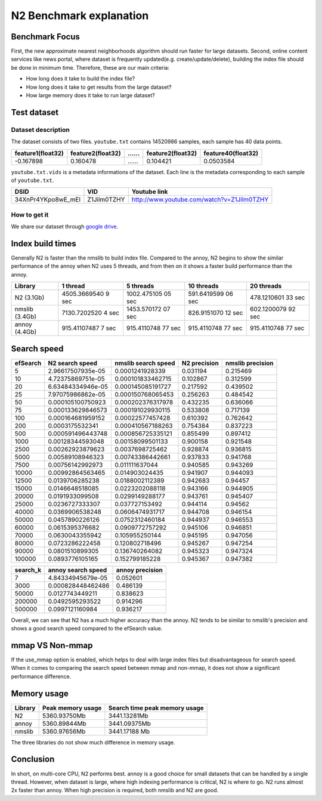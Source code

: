 N2 Benchmark explanation
========================

Benchmark Focus
---------------

First, the new approximate nearest neighborhoods algorithm should run
faster for large datasets. Second, online content services like news
portal, where dataset is frequently updated(e.g. create/update/delete),
building the index file should be done in minimum time. Therefore, these
are our main criteria:

-  How long does it take to build the index file?
-  How long does it take to get results from the large dataset?
-  How large memory does it take to run large dataset?

Test dataset
------------

Dataset description
~~~~~~~~~~~~~~~~~~~

The dataset consists of two files. ``youtube.txt`` contains 14520986
samples, each sample has 40 data points.

+-------------------+-------------------+----+-------------------+--------------------+
| feature1(float32) | feature2(float32) | …… | feature2(float32) | feature40(float32) |
+===================+===================+====+===================+====================+
|     -0.167898     |     0.160478      | …… |    0.104421       |    0.0503584       |
+-------------------+-------------------+----+-------------------+--------------------+

``youtube.txt.vids`` is a metadata informations of the dataset. Each
line is the metadata corresponding to each sample of ``youtube.txt``.

+------------------+-------------+-------------------------------------------+
|       DSID       |     VID     |              Youtube link                 |
+==================+=============+===========================================+
|34XnPr4YKpo8wE_mEl| Z1Jilm0TZHY | http://www.youtube.com/watch?v=Z1Jilm0TZHY|
+------------------+-------------+-------------------------------------------+

How to get it
~~~~~~~~~~~~~

We share our dataset through `google
drive <https://drive.google.com/open?id=1B3PWRTb8xol9fEkawVbpfitOsuwXkqss>`__.

Index build times
-----------------

|image0|

Generally N2 is faster than the nmslib to build index file. Compared to
the annoy, N2 begins to show the similar performance of the annoy when
N2 uses 5 threads, and from then on it shows a faster build performance
than the annoy.

+-----------+--------------+-------------+-------------+-------------+
| Library   | 1 thread     | 5 threads   | 10 threads  | 20 threads  |
+===========+==============+=============+=============+=============+
| N2        | 4505.3669540 | 1002.475105 | 591.6419599 | 478.1210601 |
| (3.1Gb)   | 9            | 05          | 06          | 33          |
|           | sec          | sec         | sec         | sec         |
+-----------+--------------+-------------+-------------+-------------+
| nmslib    | 7130.7202520 | 1453.570172 | 826.9151070 | 602.1200079 |
| (3.4Gb)   | 4            | 07          | 12          | 92          |
|           | sec          | sec         | sec         | sec         |
+-----------+--------------+-------------+-------------+-------------+
| annoy     | 915.41107487 | 915.4110748 | 915.4110748 | 915.4110748 |
| (4.4Gb)   | 7            | 77          | 77          | 77          |
|           | sec          | sec         | sec         | sec         |
+-----------+--------------+-------------+-------------+-------------+

Search speed
------------

|image1|

+----------+-------------------+---------------------+--------------+------------------+
| efSearch | N2 search speed   | nmslib search speed | N2 precision | nmslib precision |
+==========+===================+=====================+==============+==================+
| 5        | 2.96617507935e-05 | 0.0001241928339     | 0.031194     | 0.215469         |
+----------+-------------------+---------------------+--------------+------------------+
| 10       | 4.72375869751e-05 | 0.000101833462715   | 0.102867     | 0.312599         |
+----------+-------------------+---------------------+--------------+------------------+
| 20       | 6.63484334946e-05 | 0.000145085191727   | 0.217592     | 0.439502         |
+----------+-------------------+---------------------+--------------+------------------+
| 25       | 7.97075986862e-05 | 0.000150768065453   | 0.256263     | 0.484542         |
+----------+-------------------+---------------------+--------------+------------------+
| 50       | 0.000105100750923 | 0.000202376317978   | 0.432235     | 0.636066         |
+----------+-------------------+---------------------+--------------+------------------+
| 75       | 0.000133629846573 | 0.000191029930115   | 0.533808     | 0.717139         |
+----------+-------------------+---------------------+--------------+------------------+
| 100      | 0.000164681959152 | 0.00022577457428    | 0.610392     | 0.762642         |
+----------+-------------------+---------------------+--------------+------------------+
| 200      | 0.0003175532341   | 0.000410567188263   | 0.754384     | 0.837223         |
+----------+-------------------+---------------------+--------------+------------------+
| 500      | 0.000591496443748 | 0.000856725335121   | 0.855499     | 0.897412         |
+----------+-------------------+---------------------+--------------+------------------+
| 1000     | 0.00128344593048  | 0.00158099501133    | 0.900158     | 0.921548         |
+----------+-------------------+---------------------+--------------+------------------+
| 2500     | 0.00262923879623  | 0.0037698725462     | 0.928874     | 0.936815         |
+----------+-------------------+---------------------+--------------+------------------+
| 5000     | 0.00589108946323  | 0.00743386442661    | 0.937833     | 0.941768         |
+----------+-------------------+---------------------+--------------+------------------+
| 7500     | 0.00756142992973  | 0.011111637044      | 0.940585     | 0.943269         |
+----------+-------------------+---------------------+--------------+------------------+
| 10000    | 0.00992864563465  | 0.014903024435      | 0.941907     | 0.944093         |
+----------+-------------------+---------------------+--------------+------------------+
| 12500    | 0.0139706285238   | 0.0188002112389     | 0.942683     | 0.94457          |
+----------+-------------------+---------------------+--------------+------------------+
| 15000    | 0.0146648518085   | 0.0223202088118     | 0.943166     | 0.944905         |
+----------+-------------------+---------------------+--------------+------------------+
| 20000    | 0.0191933099508   | 0.0299149288177     | 0.943761     | 0.945407         |
+----------+-------------------+---------------------+--------------+------------------+
| 25000    | 0.0236727333307   | 0.037727153492      | 0.944114     | 0.94562          |
+----------+-------------------+---------------------+--------------+------------------+
| 40000    | 0.0369906538248   | 0.0606474931717     | 0.944708     | 0.946154         |
+----------+-------------------+---------------------+--------------+------------------+
| 50000    | 0.0457890226126   | 0.0752312460184     | 0.944937     | 0.946553         |
+----------+-------------------+---------------------+--------------+------------------+
| 60000    | 0.0615395376682   | 0.0909772757292     | 0.945106     | 0.946851         |
+----------+-------------------+---------------------+--------------+------------------+
| 70000    | 0.0630043355942   | 0.105955250144      | 0.945195     | 0.947056         |
+----------+-------------------+---------------------+--------------+------------------+
| 80000    | 0.0723286222458   | 0.120802718496      | 0.945267     | 0.947254         |
+----------+-------------------+---------------------+--------------+------------------+
| 90000    | 0.0801510899305   | 0.136740264082      | 0.945323     | 0.947324         |
+----------+-------------------+---------------------+--------------+------------------+
| 100000   | 0.0893776105165   | 0.152799185228      | 0.945367     | 0.947382         |
+----------+-------------------+---------------------+--------------+------------------+


+----------+--------------------+----------------------+
| search_k | annoy search speed | annoy precision      |
+==========+====================+======================+
| 7        | 4.84334945679e-05  | 0.052601             |
+----------+--------------------+----------------------+
| 3000     | 0.000828448462486  | 0.486139             |
+----------+--------------------+----------------------+
| 50000    | 0.0127743449211    | 0.838623             |
+----------+--------------------+----------------------+
| 200000   | 0.0492595293522    | 0.914296             |
+----------+--------------------+----------------------+
| 500000   | 0.0997121160984    | 0.936217             |
+----------+--------------------+----------------------+

Overall, we can see that N2 has a much higher accuracy than the annoy.
N2 tends to be similar to nmslib's precision and shows a good search speed compared to the efSearch value.

mmap VS Non-mmap
---------------

|image3|

If the use_mmap option is enabled, which helps to deal with large index files 
but disadvantageous for search speed.
When it comes to comparing the search speed between mmap and non-mmap, it does not show
a significant performance difference.

Memory usage
------------

|image2|

+---------+-------------------+-------------------------------+
| Library | Peak memory usage | Search time peak memory usage |
+=========+===================+===============================+
| N2      | 5360.93750Mb      | 3441.13281Mb                  |
+---------+-------------------+-------------------------------+
| annoy   | 5360.89844Mb      | 3441.09375Mb                  |
+---------+-------------------+-------------------------------+
| nmslib  | 5360.97656Mb      | 3441.17188 Mb                 |
+---------+-------------------+-------------------------------+

The three libraries do not show much difference in memory usage.

Conclusion
----------

In short, on multi-core CPU, N2 performs best. annoy is a good choice
for small datasets that can be handled by a single thread. However, when
dataset is large, where high indexing performance is critical, N2 is
where to go. N2 runs almost 2x faster than annoy. When high precision is
required, both nmslib and N2 are good.

.. |image0| image:: imgs/build_time/build_time_threads.png
.. |image1| image:: imgs/search_time/total.png
.. |image2| image:: imgs/mem/memory_usage.png
.. |image3| image:: imgs/search_time/mmap_bench.png
